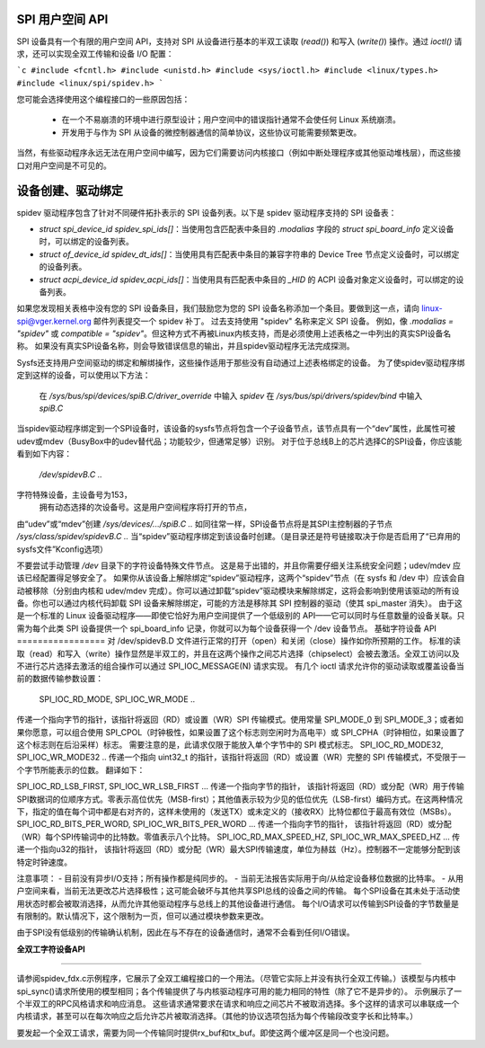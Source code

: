 SPI 用户空间 API
=================

SPI 设备具有一个有限的用户空间 API，支持对 SPI 从设备进行基本的半双工读取 (`read()`) 和写入 (`write()`) 操作。通过 `ioctl()` 请求，还可以实现全双工传输和设备 I/O 配置：

```c
#include <fcntl.h>
#include <unistd.h>
#include <sys/ioctl.h>
#include <linux/types.h>
#include <linux/spi/spidev.h>
```

您可能会选择使用这个编程接口的一些原因包括：

 * 在一个不易崩溃的环境中进行原型设计；用户空间中的错误指针通常不会使任何 Linux 系统崩溃。
 * 开发用于与作为 SPI 从设备的微控制器通信的简单协议，这些协议可能需要频繁更改。
当然，有些驱动程序永远无法在用户空间中编写，因为它们需要访问内核接口（例如中断处理程序或其他驱动堆栈层），而这些接口对用户空间是不可见的。

设备创建、驱动绑定
==================

spidev 驱动程序包含了针对不同硬件拓扑表示的 SPI 设备列表。以下是 spidev 驱动程序支持的 SPI 设备表：

- `struct spi_device_id spidev_spi_ids[]`：当使用包含匹配表中条目的 `.modalias` 字段的 `struct spi_board_info` 定义设备时，可以绑定的设备列表。
- `struct of_device_id spidev_dt_ids[]`：当使用具有匹配表中条目的兼容字符串的 Device Tree 节点定义设备时，可以绑定的设备列表。
- `struct acpi_device_id spidev_acpi_ids[]`：当使用具有匹配表中条目的 `_HID` 的 ACPI 设备对象定义设备时，可以绑定的设备列表。
如果您发现相关表格中没有您的 SPI 设备条目，我们鼓励您为您的 SPI 设备名称添加一个条目。要做到这一点，请向 linux-spi@vger.kernel.org 邮件列表提交一个 spidev 补丁。
过去支持使用 "spidev" 名称来定义 SPI 设备。
例如，像 `.modalias = "spidev"` 或 `compatible = "spidev"`。但这种方式不再被Linux内核支持，而是必须使用上述表格之一中列出的真实SPI设备名称。
如果没有真实SPI设备名称，则会导致错误信息的输出，并且spidev驱动程序无法完成探测。

Sysfs还支持用户空间驱动的绑定和解绑操作，这些操作适用于那些没有自动通过上述表格绑定的设备。
为了使spidev驱动程序绑定到这样的设备，可以使用以下方法：

    在 `/sys/bus/spi/devices/spiB.C/driver_override` 中输入 `spidev`
    在 `/sys/bus/spi/drivers/spidev/bind` 中输入 `spiB.C`

当spidev驱动程序绑定到一个SPI设备时，该设备的sysfs节点将包含一个子设备节点，该节点具有一个“dev”属性，此属性可被udev或mdev（BusyBox中的udev替代品；功能较少，但通常足够）识别。
对于位于总线B上的芯片选择C的SPI设备，你应该能看到如下内容：

    `/dev/spidevB.C ..`
字符特殊设备，主设备号为153，
	拥有动态选择的次设备号。这是用户空间程序将打开的节点，
由“udev”或“mdev”创建
`/sys/devices/.../spiB.C ..`
如同往常一样，SPI设备节点将是其SPI主控制器的子节点
`/sys/class/spidev/spidevB.C ..`
当“spidev”驱动程序绑定到该设备时创建。（是目录还是符号链接取决于你是否启用了“已弃用的sysfs文件”Kconfig选项）

不要尝试手动管理 `/dev` 目录下的字符设备特殊文件节点。
这是易于出错的，并且你需要仔细关注系统安全问题；udev/mdev 应该已经配置得足够安全了。
如果你从该设备上解除绑定“spidev”驱动程序，这两个“spidev”节点（在 sysfs 和 /dev 中）应该会自动被移除（分别由内核和 udev/mdev 完成）。你可以通过卸载“spidev”驱动模块来解除绑定，这将会影响到使用该驱动的所有设备。你也可以通过内核代码卸载 SPI 设备来解除绑定，可能的方法是移除其 SPI 控制器的驱动（使其 spi_master 消失）。
由于这是一个标准的 Linux 设备驱动程序——即使它恰好为用户空间提供了一个低级别的 API——它可以同时与任意数量的设备关联。只需为每个此类 SPI 设备提供一个 spi_board_info 记录，你就可以为每个设备获得一个 /dev 设备节点。
基础字符设备 API
=================
对 /dev/spidevB.D 文件进行正常的打开（open）和关闭（close）操作如你所预期的工作。
标准的读取（read）和写入（write）操作显然是半双工的，并且在这两个操作之间芯片选择（chipselect）会被去激活。全双工访问以及不进行芯片选择去激活的组合操作可以通过 SPI_IOC_MESSAGE(N) 请求实现。
有几个 ioctl 请求允许你的驱动读取或覆盖设备当前的数据传输参数设置：

    SPI_IOC_RD_MODE, SPI_IOC_WR_MODE ..
传递一个指向字节的指针，该指针将返回（RD）或设置（WR）SPI 传输模式。使用常量 SPI_MODE_0 到 SPI_MODE_3；或者如果你愿意，可以组合使用 SPI_CPOL（时钟极性，如果设置了这个标志则空闲时为高电平）或 SPI_CPHA（时钟相位，如果设置了这个标志则在后沿采样）标志。
需要注意的是，此请求仅限于能放入单个字节中的 SPI 模式标志。
SPI_IOC_RD_MODE32, SPI_IOC_WR_MODE32 ..
传递一个指向 uint32_t 的指针，该指针将返回（RD）或设置（WR）完整的 SPI 传输模式，不受限于一个字节所能表示的位数。
翻译如下：

SPI_IOC_RD_LSB_FIRST, SPI_IOC_WR_LSB_FIRST ...
传递一个指向字节的指针，
该指针将返回（RD）或分配（WR）用于传输SPI数据词的位顺序方式。零表示高位优先（MSB-first）；其他值表示较为少见的低位优先（LSB-first）编码方式。在这两种情况下，指定的值在每个词中都是右对齐的，这样未使用的（发送TX）或未定义的（接收RX）比特位都位于最高有效位（MSBs）。
SPI_IOC_RD_BITS_PER_WORD, SPI_IOC_WR_BITS_PER_WORD ...
传递一个指向字节的指针，
该指针将返回（RD）或分配（WR）每个SPI传输词中的比特数。零值表示八个比特。
SPI_IOC_RD_MAX_SPEED_HZ, SPI_IOC_WR_MAX_SPEED_HZ ...
传递一个指向u32的指针，
该指针将返回（RD）或分配（WR）最大SPI传输速度，单位为赫兹（Hz）。控制器不一定能够分配到该特定时钟速度。

注意事项：
- 目前没有异步I/O支持；所有操作都是纯同步的。
- 当前无法报告实际用于向/从给定设备移位数据的比特率。
- 从用户空间来看，当前无法更改芯片选择极性；这可能会破坏与其他共享SPI总线的设备之间的传输。
每个SPI设备在其未处于活动使用状态时都会被取消选择，从而允许其他驱动程序与总线上的其他设备进行通信。
每个I/O请求可以传输到SPI设备的字节数量是有限制的。默认情况下，这个限制为一页，但可以通过模块参数来更改。

由于SPI没有低级别的传输确认机制，因此在与不存在的设备通信时，通常不会看到任何I/O错误。

**全双工字符设备API**

===============================

请参阅spidev_fdx.c示例程序，它展示了全双工编程接口的一个用法。（尽管它实际上并没有执行全双工传输。）该模型与内核中spi_sync()请求所使用的模型相同；各个传输提供了与内核驱动程序可用的能力相同的特性（除了它不是异步的）。
示例展示了一个半双工的RPC风格请求和响应消息。
这些请求通常要求在请求和响应之间芯片不被取消选择。多个这样的请求可以串联成一个内核请求，甚至可以在每次响应之后允许芯片被取消选择。（其他的协议选项包括为每个传输段改变字长和比特率。）

要发起一个全双工请求，需要为同一个传输同时提供rx_buf和tx_buf。即使这两个缓冲区是同一个也没问题。
